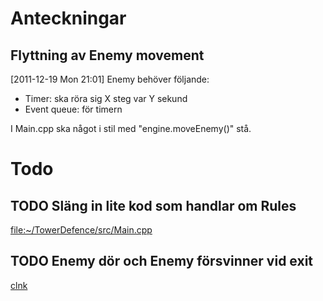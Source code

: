 #+STARTUP: headlines
#+STARTUP: hidestars



* Anteckningar
** Flyttning av Enemy movement
[2011-12-19 Mon 21:01]
Enemy behöver följande:
- Timer: ska röra sig X steg var Y sekund
- Event queue: för timern

I Main.cpp ska något i stil med "engine.moveEnemy()" stå.

* Todo
** TODO Släng in lite kod som handlar om Rules
  
  [[file:~/TowerDefence/src/Main.cpp]]
** TODO Enemy dör och Enemy försvinner vid exit
  
  [[file:~/TowerDefence/src/Engine.cpp::/pEnemy->setYIndex(gridY)%3B#1/][clnk]]
